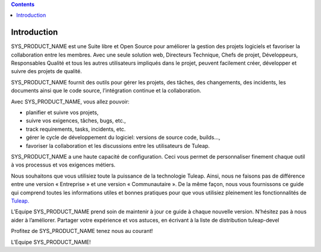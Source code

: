 .. contents::
   :depth: 3
..

Introduction
============

SYS\_PRODUCT\_NAME est une Suite libre et Open Source pour améliorer la
gestion des projets logiciels et favoriser la collaboration entre les
membres. Avec une seule solution web, Directeurs Technique, Chefs de
projet, Développeurs, Responsables Qualité et tous les autres
utilisateurs impliqués dans le projet, peuvent facilement créer,
développer et suivre des projets de qualité.

SYS\_PRODUCT\_NAME fournit des outils pour gérer les projets, des
tâches, des changements, des incidents, les documents ainsi que le code
source, l’intégration continue et la collaboration.

Avec SYS\_PRODUCT\_NAME, vous allez pouvoir:

-  planifier et suivre vos projets,

-  suivre vos exigences, tâches, bugs, etc.,

-  track requirements, tasks, incidents, etc.

-  gérer le cycle de développement du logiciel: versions de source code,
   builds...,

-  favoriser la collaboration et les discussions entre les utilisateurs
   de Tuleap.

SYS\_PRODUCT\_NAME a une haute capacité de configuration. Ceci vous
permet de personnaliser finement chaque outil à vos processus et vos
exigences métiers.

Nous souhaitons que vous utilisiez toute la puissance de la technologie
Tuleap. Ainsi, nous ne faisons pas de différence entre une version «
Entreprise » et une version « Communautaire ». De la même façon, nous
vous fournissons ce guide qui comprend toutes les informations utiles et
bonnes pratiques pour que vous utilisiez pleinement les fonctionnalités
de `Tuleap. <http://www.tuleap.com/>`__

L’Equipe SYS\_PRODUCT\_NAME prend soin de maintenir à jour ce guide à
chaque nouvelle version. N’hésitez pas à nous aider à l’améliorer.
Partager votre expérience et vos astuces, en écrivant à la liste de
distribution tuleap-devel

Profitez de SYS\_PRODUCT\_NAME tenez nous au courant!

L'Equipe SYS\_PRODUCT\_NAME!
